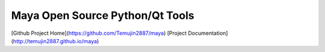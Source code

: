 Maya Open Source Python/Qt Tools
=================================

[Github Project Home](https://github.com/Temujin2887/maya)
[Project Documentation](http://temujin2887.github.io/maya)
